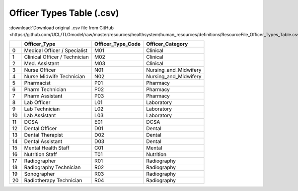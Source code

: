 Officer Types Table (.csv)
==========================

:download:`Download original .csv file from GitHub <https://github.com/UCL/TLOmodel/raw/master/resources/healthsystem/human_resources/definitions/ResourceFile_Officer_Types_Table.csv>`

====  =============================  =====================  =======================
  ..  Officer\_Type                  Officer\_Type\_Code    Officer\_Category
====  =============================  =====================  =======================
   0  Medical Officer / Specialist   M01                    Clinical
   1  Clinical Officer / Technician  M02                    Clinical
   2  Med. Assistant                 M03                    Clinical
   3  Nurse Officer                  N01                    Nursing\_and\_Midwifery
   4  Nurse Midwife Technician       N02                    Nursing\_and\_Midwifery
   5  Pharmacist                     P01                    Pharmacy
   6  Pharm Technician               P02                    Pharmacy
   7  Pharm Assistant                P03                    Pharmacy
   8  Lab Officer                    L01                    Laboratory
   9  Lab Technician                 L02                    Laboratory
  10  Lab Assistant                  L03                    Laboratory
  11  DCSA                           E01                    DCSA
  12  Dental Officer                 D01                    Dental
  13  Dental Therapist               D02                    Dental
  14  Dental Assistant               D03                    Dental
  15  Mental Health Staff            C01                    Mental
  16  Nutrition Staff                T01                    Nutrition
  17  Radiographer                   R01                    Radiography
  18  Radiography Technician         R02                    Radiography
  19  Sonographer                    R03                    Radiography
  20  Radiotherapy Technician        R04                    Radiography
====  =============================  =====================  =======================